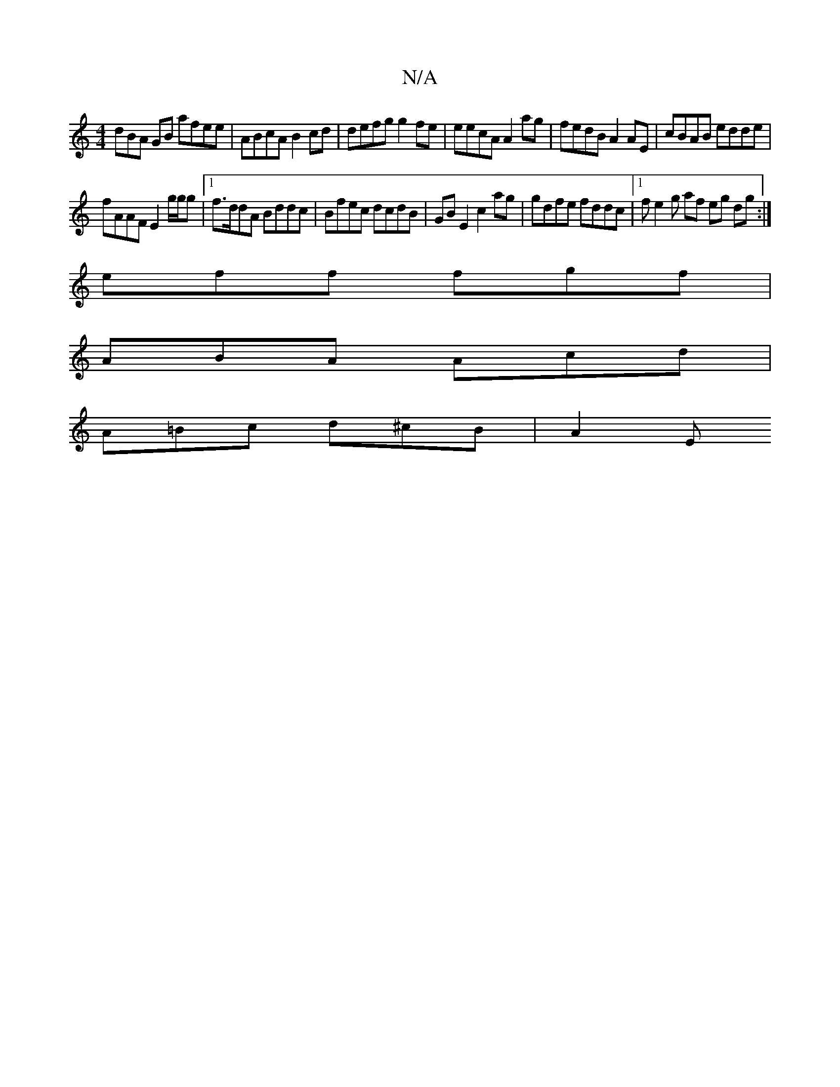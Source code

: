 X:1
T:N/A
M:4/4
R:N/A
K:Cmajor
dBA GB afee | ABcA B2 cd | defg g2 fe | eecA A2ag | fedB A2 AE | cBAB edde |
fAAF E2 g/g/g |1 f>ddA Bddc |Bfec dcdB | GB E2 c2 ag | gdfe fddc |[1 fe2 g af eg dg:|
eff fgf |
ABA Acd |
A=Bc d^cB | A2 E>